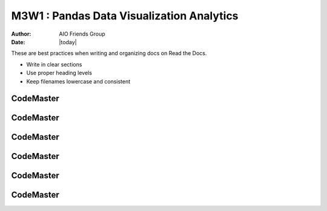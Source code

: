 .. AIO2025-Share-Value-Together 
.. AIO25-LEARNING
.. Module-03
.. M3-Collection
.. M3W1 : Pandas Data Visualization Analytics

M3W1 : Pandas Data Visualization Analytics
==========================================
:Author: AIO Friends Group
:Date: |today|

These are best practices when writing and organizing docs on Read the Docs.

- Write in clear sections
- Use proper heading levels
- Keep filenames lowercase and consistent

CodeMaster
----------

CodeMaster
----------

CodeMaster
----------

CodeMaster
----------

CodeMaster
----------

CodeMaster
----------